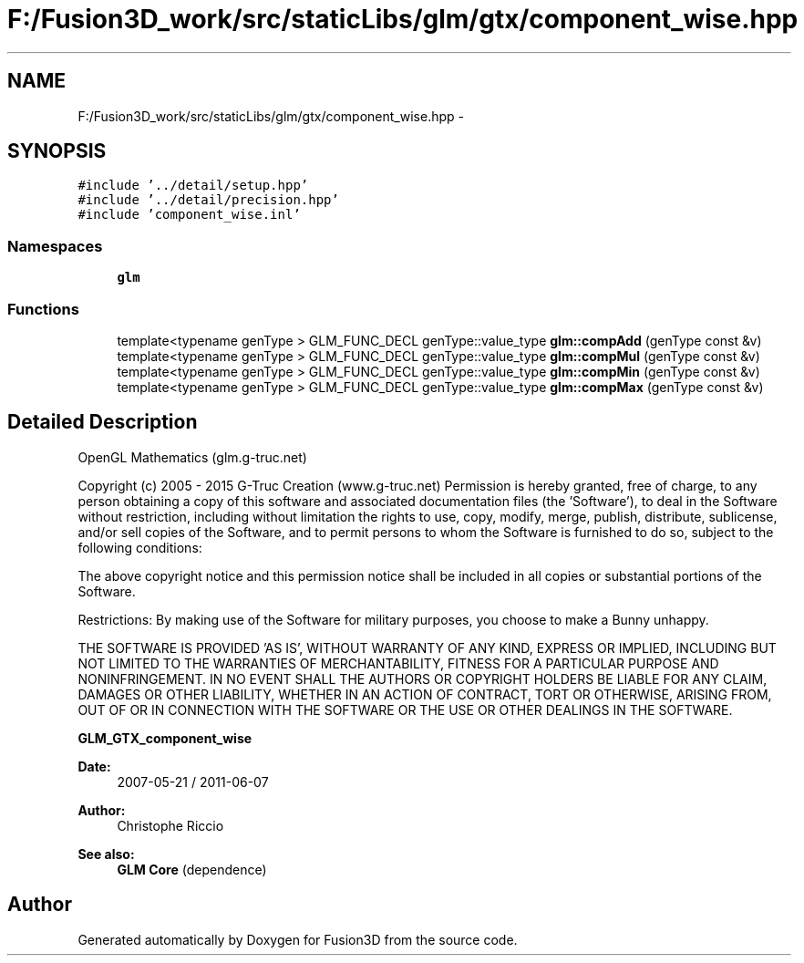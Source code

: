.TH "F:/Fusion3D_work/src/staticLibs/glm/gtx/component_wise.hpp" 3 "Tue Nov 24 2015" "Version 0.0.0.1" "Fusion3D" \" -*- nroff -*-
.ad l
.nh
.SH NAME
F:/Fusion3D_work/src/staticLibs/glm/gtx/component_wise.hpp \- 
.SH SYNOPSIS
.br
.PP
\fC#include '\&.\&./detail/setup\&.hpp'\fP
.br
\fC#include '\&.\&./detail/precision\&.hpp'\fP
.br
\fC#include 'component_wise\&.inl'\fP
.br

.SS "Namespaces"

.in +1c
.ti -1c
.RI " \fBglm\fP"
.br
.in -1c
.SS "Functions"

.in +1c
.ti -1c
.RI "template<typename genType > GLM_FUNC_DECL genType::value_type \fBglm::compAdd\fP (genType const &v)"
.br
.ti -1c
.RI "template<typename genType > GLM_FUNC_DECL genType::value_type \fBglm::compMul\fP (genType const &v)"
.br
.ti -1c
.RI "template<typename genType > GLM_FUNC_DECL genType::value_type \fBglm::compMin\fP (genType const &v)"
.br
.ti -1c
.RI "template<typename genType > GLM_FUNC_DECL genType::value_type \fBglm::compMax\fP (genType const &v)"
.br
.in -1c
.SH "Detailed Description"
.PP 
OpenGL Mathematics (glm\&.g-truc\&.net)
.PP
Copyright (c) 2005 - 2015 G-Truc Creation (www\&.g-truc\&.net) Permission is hereby granted, free of charge, to any person obtaining a copy of this software and associated documentation files (the 'Software'), to deal in the Software without restriction, including without limitation the rights to use, copy, modify, merge, publish, distribute, sublicense, and/or sell copies of the Software, and to permit persons to whom the Software is furnished to do so, subject to the following conditions:
.PP
The above copyright notice and this permission notice shall be included in all copies or substantial portions of the Software\&.
.PP
Restrictions: By making use of the Software for military purposes, you choose to make a Bunny unhappy\&.
.PP
THE SOFTWARE IS PROVIDED 'AS IS', WITHOUT WARRANTY OF ANY KIND, EXPRESS OR IMPLIED, INCLUDING BUT NOT LIMITED TO THE WARRANTIES OF MERCHANTABILITY, FITNESS FOR A PARTICULAR PURPOSE AND NONINFRINGEMENT\&. IN NO EVENT SHALL THE AUTHORS OR COPYRIGHT HOLDERS BE LIABLE FOR ANY CLAIM, DAMAGES OR OTHER LIABILITY, WHETHER IN AN ACTION OF CONTRACT, TORT OR OTHERWISE, ARISING FROM, OUT OF OR IN CONNECTION WITH THE SOFTWARE OR THE USE OR OTHER DEALINGS IN THE SOFTWARE\&.
.PP
\fBGLM_GTX_component_wise\fP
.PP
\fBDate:\fP
.RS 4
2007-05-21 / 2011-06-07 
.RE
.PP
\fBAuthor:\fP
.RS 4
Christophe Riccio
.RE
.PP
\fBSee also:\fP
.RS 4
\fBGLM Core\fP (dependence) 
.RE
.PP

.SH "Author"
.PP 
Generated automatically by Doxygen for Fusion3D from the source code\&.
